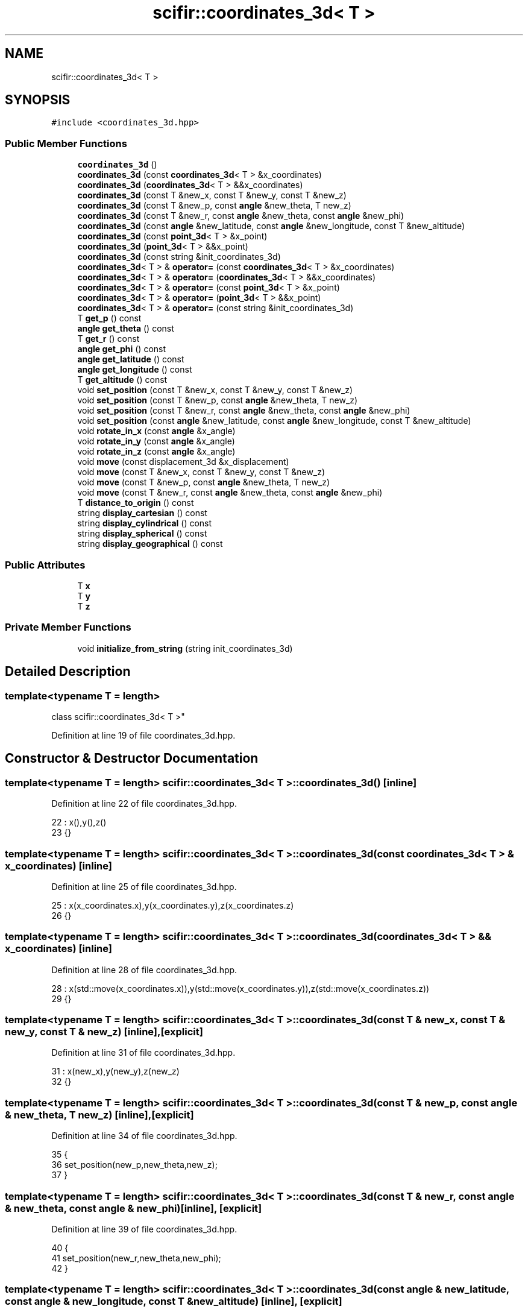 .TH "scifir::coordinates_3d< T >" 3 "Sat Jul 13 2024" "Version 2.0.0" "scifir-units" \" -*- nroff -*-
.ad l
.nh
.SH NAME
scifir::coordinates_3d< T >
.SH SYNOPSIS
.br
.PP
.PP
\fC#include <coordinates_3d\&.hpp>\fP
.SS "Public Member Functions"

.in +1c
.ti -1c
.RI "\fBcoordinates_3d\fP ()"
.br
.ti -1c
.RI "\fBcoordinates_3d\fP (const \fBcoordinates_3d\fP< T > &x_coordinates)"
.br
.ti -1c
.RI "\fBcoordinates_3d\fP (\fBcoordinates_3d\fP< T > &&x_coordinates)"
.br
.ti -1c
.RI "\fBcoordinates_3d\fP (const T &new_x, const T &new_y, const T &new_z)"
.br
.ti -1c
.RI "\fBcoordinates_3d\fP (const T &new_p, const \fBangle\fP &new_theta, T new_z)"
.br
.ti -1c
.RI "\fBcoordinates_3d\fP (const T &new_r, const \fBangle\fP &new_theta, const \fBangle\fP &new_phi)"
.br
.ti -1c
.RI "\fBcoordinates_3d\fP (const \fBangle\fP &new_latitude, const \fBangle\fP &new_longitude, const T &new_altitude)"
.br
.ti -1c
.RI "\fBcoordinates_3d\fP (const \fBpoint_3d\fP< T > &x_point)"
.br
.ti -1c
.RI "\fBcoordinates_3d\fP (\fBpoint_3d\fP< T > &&x_point)"
.br
.ti -1c
.RI "\fBcoordinates_3d\fP (const string &init_coordinates_3d)"
.br
.ti -1c
.RI "\fBcoordinates_3d\fP< T > & \fBoperator=\fP (const \fBcoordinates_3d\fP< T > &x_coordinates)"
.br
.ti -1c
.RI "\fBcoordinates_3d\fP< T > & \fBoperator=\fP (\fBcoordinates_3d\fP< T > &&x_coordinates)"
.br
.ti -1c
.RI "\fBcoordinates_3d\fP< T > & \fBoperator=\fP (const \fBpoint_3d\fP< T > &x_point)"
.br
.ti -1c
.RI "\fBcoordinates_3d\fP< T > & \fBoperator=\fP (\fBpoint_3d\fP< T > &&x_point)"
.br
.ti -1c
.RI "\fBcoordinates_3d\fP< T > & \fBoperator=\fP (const string &init_coordinates_3d)"
.br
.ti -1c
.RI "T \fBget_p\fP () const"
.br
.ti -1c
.RI "\fBangle\fP \fBget_theta\fP () const"
.br
.ti -1c
.RI "T \fBget_r\fP () const"
.br
.ti -1c
.RI "\fBangle\fP \fBget_phi\fP () const"
.br
.ti -1c
.RI "\fBangle\fP \fBget_latitude\fP () const"
.br
.ti -1c
.RI "\fBangle\fP \fBget_longitude\fP () const"
.br
.ti -1c
.RI "T \fBget_altitude\fP () const"
.br
.ti -1c
.RI "void \fBset_position\fP (const T &new_x, const T &new_y, const T &new_z)"
.br
.ti -1c
.RI "void \fBset_position\fP (const T &new_p, const \fBangle\fP &new_theta, T new_z)"
.br
.ti -1c
.RI "void \fBset_position\fP (const T &new_r, const \fBangle\fP &new_theta, const \fBangle\fP &new_phi)"
.br
.ti -1c
.RI "void \fBset_position\fP (const \fBangle\fP &new_latitude, const \fBangle\fP &new_longitude, const T &new_altitude)"
.br
.ti -1c
.RI "void \fBrotate_in_x\fP (const \fBangle\fP &x_angle)"
.br
.ti -1c
.RI "void \fBrotate_in_y\fP (const \fBangle\fP &x_angle)"
.br
.ti -1c
.RI "void \fBrotate_in_z\fP (const \fBangle\fP &x_angle)"
.br
.ti -1c
.RI "void \fBmove\fP (const displacement_3d &x_displacement)"
.br
.ti -1c
.RI "void \fBmove\fP (const T &new_x, const T &new_y, const T &new_z)"
.br
.ti -1c
.RI "void \fBmove\fP (const T &new_p, const \fBangle\fP &new_theta, T new_z)"
.br
.ti -1c
.RI "void \fBmove\fP (const T &new_r, const \fBangle\fP &new_theta, const \fBangle\fP &new_phi)"
.br
.ti -1c
.RI "T \fBdistance_to_origin\fP () const"
.br
.ti -1c
.RI "string \fBdisplay_cartesian\fP () const"
.br
.ti -1c
.RI "string \fBdisplay_cylindrical\fP () const"
.br
.ti -1c
.RI "string \fBdisplay_spherical\fP () const"
.br
.ti -1c
.RI "string \fBdisplay_geographical\fP () const"
.br
.in -1c
.SS "Public Attributes"

.in +1c
.ti -1c
.RI "T \fBx\fP"
.br
.ti -1c
.RI "T \fBy\fP"
.br
.ti -1c
.RI "T \fBz\fP"
.br
.in -1c
.SS "Private Member Functions"

.in +1c
.ti -1c
.RI "void \fBinitialize_from_string\fP (string init_coordinates_3d)"
.br
.in -1c
.SH "Detailed Description"
.PP 

.SS "template<typename T = length>
.br
class scifir::coordinates_3d< T >"

.PP
Definition at line 19 of file coordinates_3d\&.hpp\&.
.SH "Constructor & Destructor Documentation"
.PP 
.SS "template<typename T  = length> \fBscifir::coordinates_3d\fP< T >::\fBcoordinates_3d\fP ()\fC [inline]\fP"

.PP
Definition at line 22 of file coordinates_3d\&.hpp\&.
.PP
.nf
22                              : x(),y(),z()
23             {}
.fi
.SS "template<typename T  = length> \fBscifir::coordinates_3d\fP< T >::\fBcoordinates_3d\fP (const \fBcoordinates_3d\fP< T > & x_coordinates)\fC [inline]\fP"

.PP
Definition at line 25 of file coordinates_3d\&.hpp\&.
.PP
.nf
25                                                                    : x(x_coordinates\&.x),y(x_coordinates\&.y),z(x_coordinates\&.z)
26             {}
.fi
.SS "template<typename T  = length> \fBscifir::coordinates_3d\fP< T >::\fBcoordinates_3d\fP (\fBcoordinates_3d\fP< T > && x_coordinates)\fC [inline]\fP"

.PP
Definition at line 28 of file coordinates_3d\&.hpp\&.
.PP
.nf
28                                                               : x(std::move(x_coordinates\&.x)),y(std::move(x_coordinates\&.y)),z(std::move(x_coordinates\&.z))
29             {}
.fi
.SS "template<typename T  = length> \fBscifir::coordinates_3d\fP< T >::\fBcoordinates_3d\fP (const T & new_x, const T & new_y, const T & new_z)\fC [inline]\fP, \fC [explicit]\fP"

.PP
Definition at line 31 of file coordinates_3d\&.hpp\&.
.PP
.nf
31                                                                                   : x(new_x),y(new_y),z(new_z)
32             {}
.fi
.SS "template<typename T  = length> \fBscifir::coordinates_3d\fP< T >::\fBcoordinates_3d\fP (const T & new_p, const \fBangle\fP & new_theta, T new_z)\fC [inline]\fP, \fC [explicit]\fP"

.PP
Definition at line 34 of file coordinates_3d\&.hpp\&.
.PP
.nf
35             {
36                 set_position(new_p,new_theta,new_z);
37             }
.fi
.SS "template<typename T  = length> \fBscifir::coordinates_3d\fP< T >::\fBcoordinates_3d\fP (const T & new_r, const \fBangle\fP & new_theta, const \fBangle\fP & new_phi)\fC [inline]\fP, \fC [explicit]\fP"

.PP
Definition at line 39 of file coordinates_3d\&.hpp\&.
.PP
.nf
40             {
41                 set_position(new_r,new_theta,new_phi);
42             }
.fi
.SS "template<typename T  = length> \fBscifir::coordinates_3d\fP< T >::\fBcoordinates_3d\fP (const \fBangle\fP & new_latitude, const \fBangle\fP & new_longitude, const T & new_altitude)\fC [inline]\fP, \fC [explicit]\fP"

.PP
Definition at line 44 of file coordinates_3d\&.hpp\&.
.PP
.nf
44                                                                                                                 : coordinates_3d()
45             {
46                 set_position(new_latitude,new_longitude,new_altitude);
47             }
.fi
.SS "template<typename T  = length> \fBscifir::coordinates_3d\fP< T >::\fBcoordinates_3d\fP (const \fBpoint_3d\fP< T > & x_point)\fC [inline]\fP, \fC [explicit]\fP"

.PP
Definition at line 49 of file coordinates_3d\&.hpp\&.
.PP
.nf
49                                                                 : x(x_point\&.x),y(x_point\&.y),z(x_point\&.z)
50             {}
.fi
.SS "template<typename T  = length> \fBscifir::coordinates_3d\fP< T >::\fBcoordinates_3d\fP (\fBpoint_3d\fP< T > && x_point)\fC [inline]\fP, \fC [explicit]\fP"

.PP
Definition at line 52 of file coordinates_3d\&.hpp\&.
.PP
.nf
52                                                            : x(std::move(x_point\&.x)),y(std::move(x_point\&.y)),z(std::move(x_point\&.z))
53             {}
.fi
.SS "template<typename T  = length> \fBscifir::coordinates_3d\fP< T >::\fBcoordinates_3d\fP (const string & init_coordinates_3d)\fC [inline]\fP, \fC [explicit]\fP"

.PP
Definition at line 55 of file coordinates_3d\&.hpp\&.
.PP
.nf
55                                                                        : coordinates_3d()
56             {
57                 initialize_from_string(init_coordinates_3d);
58             }
.fi
.SH "Member Function Documentation"
.PP 
.SS "template<typename T  = length> string \fBscifir::coordinates_3d\fP< T >::display_cartesian () const\fC [inline]\fP"

.PP
Definition at line 220 of file coordinates_3d\&.hpp\&.
.PP
.nf
221             {
222                 ostringstream out;
223                 out << "(" << x << "," << y << "," << z << ")";
224                 return out\&.str();
225             }
.fi
.SS "template<typename T  = length> string \fBscifir::coordinates_3d\fP< T >::display_cylindrical () const\fC [inline]\fP"

.PP
Definition at line 227 of file coordinates_3d\&.hpp\&.
.PP
.nf
228             {
229                 ostringstream out;
230                 out << "(" << get_p() << "," << get_theta() << "," << z << ")";
231                 return out\&.str();
232             }
.fi
.SS "template<typename T  = length> string \fBscifir::coordinates_3d\fP< T >::display_geographical () const\fC [inline]\fP"

.PP
Definition at line 241 of file coordinates_3d\&.hpp\&.
.PP
.nf
242             {
243                 ostringstream out;
244                 out << "(" << get_latitude() << "," << get_longitude() << "," << get_altitude() << ")";
245                 return out\&.str();
246             }
.fi
.SS "template<typename T  = length> string \fBscifir::coordinates_3d\fP< T >::display_spherical () const\fC [inline]\fP"

.PP
Definition at line 234 of file coordinates_3d\&.hpp\&.
.PP
.nf
235             {
236                 ostringstream out;
237                 out << "(" << get_r() << "," << get_theta() << "," << get_phi() << ")";
238                 return out\&.str();
239             }
.fi
.SS "template<typename T  = length> T \fBscifir::coordinates_3d\fP< T >::distance_to_origin () const\fC [inline]\fP"

.PP
Definition at line 215 of file coordinates_3d\&.hpp\&.
.PP
.nf
216             {
217                 return scifir::sqrt(scifir::pow(x,2) + scifir::pow(y,2) + scifir::pow(z,2));
218             }
.fi
.SS "template<typename T  = length> T \fBscifir::coordinates_3d\fP< T >::get_altitude () const\fC [inline]\fP"

.PP
Definition at line 128 of file coordinates_3d\&.hpp\&.
.PP
.nf
129             {
130                 return T();
131             }
.fi
.SS "template<typename T  = length> \fBangle\fP \fBscifir::coordinates_3d\fP< T >::get_latitude () const\fC [inline]\fP"

.PP
Definition at line 118 of file coordinates_3d\&.hpp\&.
.PP
.nf
119             {
120                 return scifir::asin(float(z/T(6317\&.0f,"km")));
121             }
.fi
.SS "template<typename T  = length> \fBangle\fP \fBscifir::coordinates_3d\fP< T >::get_longitude () const\fC [inline]\fP"

.PP
Definition at line 123 of file coordinates_3d\&.hpp\&.
.PP
.nf
124             {
125                 return scifir::atan(float(y/x));
126             }
.fi
.SS "template<typename T  = length> T \fBscifir::coordinates_3d\fP< T >::get_p () const\fC [inline]\fP"

.PP
Definition at line 98 of file coordinates_3d\&.hpp\&.
.PP
.nf
99             {
100                 return scifir::sqrt(scifir::pow(x,2) + scifir::pow(y,2));
101             }
.fi
.SS "template<typename T  = length> \fBangle\fP \fBscifir::coordinates_3d\fP< T >::get_phi () const\fC [inline]\fP"

.PP
Definition at line 113 of file coordinates_3d\&.hpp\&.
.PP
.nf
114             {
115                 return angle(scifir::acos_degree(float(z/scifir::sqrt(scifir::pow(x,2) + scifir::pow(y,2) + scifir::pow(z,2)))));
116             }
.fi
.SS "template<typename T  = length> T \fBscifir::coordinates_3d\fP< T >::get_r () const\fC [inline]\fP"

.PP
Definition at line 108 of file coordinates_3d\&.hpp\&.
.PP
.nf
109             {
110                 return scifir::sqrt(scifir::pow(x,2) + scifir::pow(y,2) + scifir::pow(z,2));
111             }
.fi
.SS "template<typename T  = length> \fBangle\fP \fBscifir::coordinates_3d\fP< T >::get_theta () const\fC [inline]\fP"

.PP
Definition at line 103 of file coordinates_3d\&.hpp\&.
.PP
.nf
104             {
105                 return scifir::atan(float(y/x));
106             }
.fi
.SS "template<typename T  = length> void \fBscifir::coordinates_3d\fP< T >::initialize_from_string (string init_coordinates_3d)\fC [inline]\fP, \fC [private]\fP"

.PP
Definition at line 253 of file coordinates_3d\&.hpp\&.
.PP
.nf
254             {
255                 vector<string> values;
256                 if (init_coordinates_3d\&.front() == '(')
257                 {
258                     init_coordinates_3d\&.erase(0,1);
259                 }
260                 if (init_coordinates_3d\&.back() == ')')
261                 {
262                     init_coordinates_3d\&.erase(init_coordinates_3d\&.size()-1,1);
263                 }
264                 boost::split(values,init_coordinates_3d,boost::is_any_of(","));
265                 if (values\&.size() == 3)
266                 {
267                     if (is_angle(values[0]))
268                     {
269                         if (is_angle(values[1]))
270                         {
271                             if (!is_angle(values[2]))
272                             {
273                                 set_position(angle(values[0]),angle(values[1]),T(values[2]));
274                             }
275                         }
276                     }
277                     else
278                     {
279                         if (is_angle(values[1]))
280                         {
281                             if (is_angle(values[2]))
282                             {
283                                 set_position(T(values[0]),angle(values[1]),angle(values[2]));
284                             }
285                             else
286                             {
287                                 set_position(T(values[0]),angle(values[1]),T(values[2]));
288                             }
289                         }
290                         else
291                         {
292                             if (!is_angle(values[2]))
293                             {
294                                 set_position(T(values[0]),T(values[1]),T(values[2]));
295                             }
296                         }
297                     }
298                 }
299             }
.fi
.SS "template<typename T  = length> void \fBscifir::coordinates_3d\fP< T >::move (const displacement_3d & x_displacement)\fC [inline]\fP"

.PP
Definition at line 186 of file coordinates_3d\&.hpp\&.
.PP
.nf
187             {
188                 x += x_displacement\&.x_projection();
189                 y += x_displacement\&.y_projection();
190                 z += x_displacement\&.z_projection();
191             }
.fi
.SS "template<typename T  = length> void \fBscifir::coordinates_3d\fP< T >::move (const T & new_p, const \fBangle\fP & new_theta, T new_z)\fC [inline]\fP"

.PP
Definition at line 200 of file coordinates_3d\&.hpp\&.
.PP
.nf
201             {
202                 new_z\&.change_dimensions(new_p);
203                 x += T(new_p * scifir::cos(new_theta));
204                 y += T(new_p * scifir::sin(new_theta));
205                 z += new_z;
206             }
.fi
.SS "template<typename T  = length> void \fBscifir::coordinates_3d\fP< T >::move (const T & new_r, const \fBangle\fP & new_theta, const \fBangle\fP & new_phi)\fC [inline]\fP"

.PP
Definition at line 208 of file coordinates_3d\&.hpp\&.
.PP
.nf
209             {
210                 x += T(new_r * scifir::cos(new_theta) * scifir::sin(new_phi));
211                 y += T(new_r * scifir::sin(new_theta) * scifir::sin(new_phi));
212                 z += T(new_r * scifir::cos(new_phi));
213             }
.fi
.SS "template<typename T  = length> void \fBscifir::coordinates_3d\fP< T >::move (const T & new_x, const T & new_y, const T & new_z)\fC [inline]\fP"

.PP
Definition at line 193 of file coordinates_3d\&.hpp\&.
.PP
.nf
194             {
195                 x += new_x;
196                 y += new_y;
197                 z += new_z;
198             }
.fi
.SS "template<typename T  = length> \fBcoordinates_3d\fP<T>& \fBscifir::coordinates_3d\fP< T >::operator= (const \fBcoordinates_3d\fP< T > & x_coordinates)\fC [inline]\fP"

.PP
Definition at line 60 of file coordinates_3d\&.hpp\&.
.PP
.nf
61             {
62                 x = x_coordinates\&.x;
63                 y = x_coordinates\&.y;
64                 z = x_coordinates\&.z;
65                 return *this;
66             }
.fi
.SS "template<typename T  = length> \fBcoordinates_3d\fP<T>& \fBscifir::coordinates_3d\fP< T >::operator= (const \fBpoint_3d\fP< T > & x_point)\fC [inline]\fP"

.PP
Definition at line 76 of file coordinates_3d\&.hpp\&.
.PP
.nf
77             {
78                 x = x_point\&.x;
79                 y = x_point\&.y;
80                 z = x_point\&.z;
81                 return *this;
82             }
.fi
.SS "template<typename T  = length> \fBcoordinates_3d\fP<T>& \fBscifir::coordinates_3d\fP< T >::operator= (const string & init_coordinates_3d)\fC [inline]\fP"

.PP
Definition at line 92 of file coordinates_3d\&.hpp\&.
.PP
.nf
93             {
94                 initialize_from_string(init_coordinates_3d);
95                 return *this;
96             }
.fi
.SS "template<typename T  = length> \fBcoordinates_3d\fP<T>& \fBscifir::coordinates_3d\fP< T >::operator= (\fBcoordinates_3d\fP< T > && x_coordinates)\fC [inline]\fP"

.PP
Definition at line 68 of file coordinates_3d\&.hpp\&.
.PP
.nf
69             {
70                 x = std::move(x_coordinates\&.x);
71                 y = std::move(x_coordinates\&.y);
72                 z = std::move(x_coordinates\&.z);
73                 return *this;
74             }
.fi
.SS "template<typename T  = length> \fBcoordinates_3d\fP<T>& \fBscifir::coordinates_3d\fP< T >::operator= (\fBpoint_3d\fP< T > && x_point)\fC [inline]\fP"

.PP
Definition at line 84 of file coordinates_3d\&.hpp\&.
.PP
.nf
85             {
86                 x = std::move(x_point\&.x);
87                 y = std::move(x_point\&.y);
88                 z = std::move(x_point\&.z);
89                 return *this;
90             }
.fi
.SS "template<typename T  = length> void \fBscifir::coordinates_3d\fP< T >::rotate_in_x (const \fBangle\fP & x_angle)\fC [inline]\fP"

.PP
Definition at line 162 of file coordinates_3d\&.hpp\&.
.PP
.nf
163             {
164                 T y_coord = y;
165                 T z_coord = z;
166                 y = y_coord * scifir::cos(x_angle) - z_coord * scifir::sin(x_angle);
167                 z = y_coord * scifir::sin(x_angle) + z_coord * scifir::cos(x_angle);
168             }
.fi
.SS "template<typename T  = length> void \fBscifir::coordinates_3d\fP< T >::rotate_in_y (const \fBangle\fP & x_angle)\fC [inline]\fP"

.PP
Definition at line 170 of file coordinates_3d\&.hpp\&.
.PP
.nf
171             {
172                 T x_coord = x;
173                 T z_coord = z;
174                 x = x_coord * scifir::cos(x_angle) - z_coord * scifir::sin(x_angle);
175                 z = x_coord * scifir::sin(x_angle) + z_coord * scifir::cos(x_angle);
176             }
.fi
.SS "template<typename T  = length> void \fBscifir::coordinates_3d\fP< T >::rotate_in_z (const \fBangle\fP & x_angle)\fC [inline]\fP"

.PP
Definition at line 178 of file coordinates_3d\&.hpp\&.
.PP
.nf
179             {
180                 T x_coord = x;
181                 T y_coord = y;
182                 x = x_coord * scifir::cos(x_angle) - y_coord * scifir::sin(x_angle);
183                 y = x_coord * scifir::sin(x_angle) + y_coord * scifir::cos(x_angle);
184             }
.fi
.SS "template<typename T  = length> void \fBscifir::coordinates_3d\fP< T >::set_position (const \fBangle\fP & new_latitude, const \fBangle\fP & new_longitude, const T & new_altitude)\fC [inline]\fP"

.PP
Definition at line 155 of file coordinates_3d\&.hpp\&.
.PP
.nf
156             {
157                 x = T(new_altitude * scifir::cos(new_latitude) * scifir::cos(new_longitude));
158                 y = T(new_altitude * scifir::cos(new_latitude) * scifir::sin(new_longitude));
159                 z = T(new_altitude * scifir::sin(new_latitude));
160             }
.fi
.SS "template<typename T  = length> void \fBscifir::coordinates_3d\fP< T >::set_position (const T & new_p, const \fBangle\fP & new_theta, T new_z)\fC [inline]\fP"

.PP
Definition at line 140 of file coordinates_3d\&.hpp\&.
.PP
.nf
141             {
142                 new_z\&.change_dimensions(new_p);
143                 x = T(new_p * scifir::cos(new_theta));
144                 y = T(new_p * scifir::sin(new_theta));
145                 z = new_z;
146             }
.fi
.SS "template<typename T  = length> void \fBscifir::coordinates_3d\fP< T >::set_position (const T & new_r, const \fBangle\fP & new_theta, const \fBangle\fP & new_phi)\fC [inline]\fP"

.PP
Definition at line 148 of file coordinates_3d\&.hpp\&.
.PP
.nf
149             {
150                 x = T(new_r * scifir::cos(new_theta) * scifir::sin(new_phi));
151                 y = T(new_r * scifir::sin(new_theta) * scifir::sin(new_phi));
152                 z = T(new_r * scifir::cos(new_phi));
153             }
.fi
.SS "template<typename T  = length> void \fBscifir::coordinates_3d\fP< T >::set_position (const T & new_x, const T & new_y, const T & new_z)\fC [inline]\fP"

.PP
Definition at line 133 of file coordinates_3d\&.hpp\&.
.PP
.nf
134             {
135                 x = new_x;
136                 y = new_y;
137                 z = new_z;
138             }
.fi
.SH "Member Data Documentation"
.PP 
.SS "template<typename T  = length> T \fBscifir::coordinates_3d\fP< T >::x"

.PP
Definition at line 248 of file coordinates_3d\&.hpp\&.
.SS "template<typename T  = length> T \fBscifir::coordinates_3d\fP< T >::y"

.PP
Definition at line 249 of file coordinates_3d\&.hpp\&.
.SS "template<typename T  = length> T \fBscifir::coordinates_3d\fP< T >::z"

.PP
Definition at line 250 of file coordinates_3d\&.hpp\&.

.SH "Author"
.PP 
Generated automatically by Doxygen for scifir-units from the source code\&.
